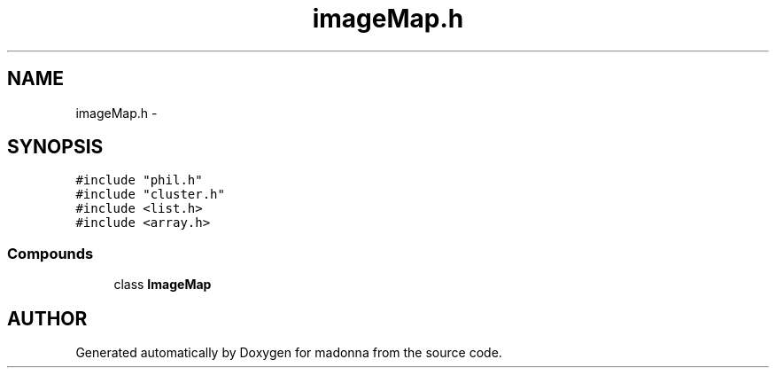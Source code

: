 .TH imageMap.h 3 "28 Sep 2000" "madonna" \" -*- nroff -*-
.ad l
.nh
.SH NAME
imageMap.h \- 
.SH SYNOPSIS
.br
.PP
\fC#include "phil.h"\fR
.br
\fC#include "cluster.h"\fR
.br
\fC#include <list.h>\fR
.br
\fC#include <array.h>\fR
.br
.SS Compounds

.in +1c
.ti -1c
.RI "class \fBImageMap\fR"
.br
.in -1c
.SH AUTHOR
.PP 
Generated automatically by Doxygen for madonna from the source code.